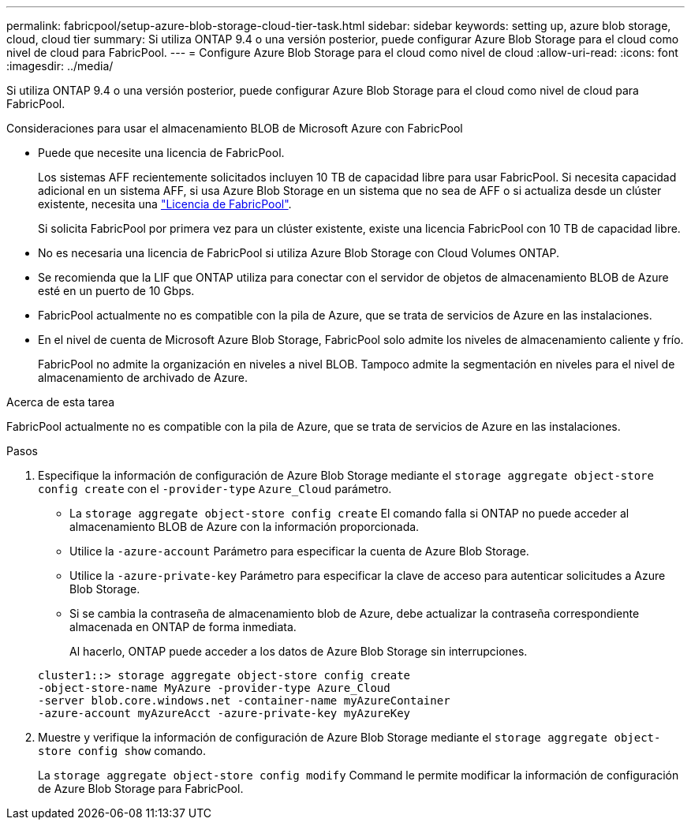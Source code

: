 ---
permalink: fabricpool/setup-azure-blob-storage-cloud-tier-task.html 
sidebar: sidebar 
keywords: setting up, azure blob storage, cloud, cloud tier 
summary: Si utiliza ONTAP 9.4 o una versión posterior, puede configurar Azure Blob Storage para el cloud como nivel de cloud para FabricPool. 
---
= Configure Azure Blob Storage para el cloud como nivel de cloud
:allow-uri-read: 
:icons: font
:imagesdir: ../media/


[role="lead"]
Si utiliza ONTAP 9.4 o una versión posterior, puede configurar Azure Blob Storage para el cloud como nivel de cloud para FabricPool.

.Consideraciones para usar el almacenamiento BLOB de Microsoft Azure con FabricPool
* Puede que necesite una licencia de FabricPool.
+
Los sistemas AFF recientemente solicitados incluyen 10 TB de capacidad libre para usar FabricPool. Si necesita capacidad adicional en un sistema AFF, si usa Azure Blob Storage en un sistema que no sea de AFF o si actualiza desde un clúster existente, necesita una link:../fabricpool/install-license-aws-azure-ibm-task.html["Licencia de FabricPool"].

+
Si solicita FabricPool por primera vez para un clúster existente, existe una licencia FabricPool con 10 TB de capacidad libre.

* No es necesaria una licencia de FabricPool si utiliza Azure Blob Storage con Cloud Volumes ONTAP.
* Se recomienda que la LIF que ONTAP utiliza para conectar con el servidor de objetos de almacenamiento BLOB de Azure esté en un puerto de 10 Gbps.
* FabricPool actualmente no es compatible con la pila de Azure, que se trata de servicios de Azure en las instalaciones.
* En el nivel de cuenta de Microsoft Azure Blob Storage, FabricPool solo admite los niveles de almacenamiento caliente y frío.
+
FabricPool no admite la organización en niveles a nivel BLOB. Tampoco admite la segmentación en niveles para el nivel de almacenamiento de archivado de Azure.



.Acerca de esta tarea
FabricPool actualmente no es compatible con la pila de Azure, que se trata de servicios de Azure en las instalaciones.

.Pasos
. Especifique la información de configuración de Azure Blob Storage mediante el `storage aggregate object-store config create` con el `-provider-type` `Azure_Cloud` parámetro.
+
** La `storage aggregate object-store config create` El comando falla si ONTAP no puede acceder al almacenamiento BLOB de Azure con la información proporcionada.
** Utilice la `-azure-account` Parámetro para especificar la cuenta de Azure Blob Storage.
** Utilice la `-azure-private-key` Parámetro para especificar la clave de acceso para autenticar solicitudes a Azure Blob Storage.
** Si se cambia la contraseña de almacenamiento blob de Azure, debe actualizar la contraseña correspondiente almacenada en ONTAP de forma inmediata.
+
Al hacerlo, ONTAP puede acceder a los datos de Azure Blob Storage sin interrupciones.



+
[listing]
----
cluster1::> storage aggregate object-store config create
-object-store-name MyAzure -provider-type Azure_Cloud
-server blob.core.windows.net -container-name myAzureContainer
-azure-account myAzureAcct -azure-private-key myAzureKey
----
. Muestre y verifique la información de configuración de Azure Blob Storage mediante el `storage aggregate object-store config show` comando.
+
La `storage aggregate object-store config modify` Command le permite modificar la información de configuración de Azure Blob Storage para FabricPool.


